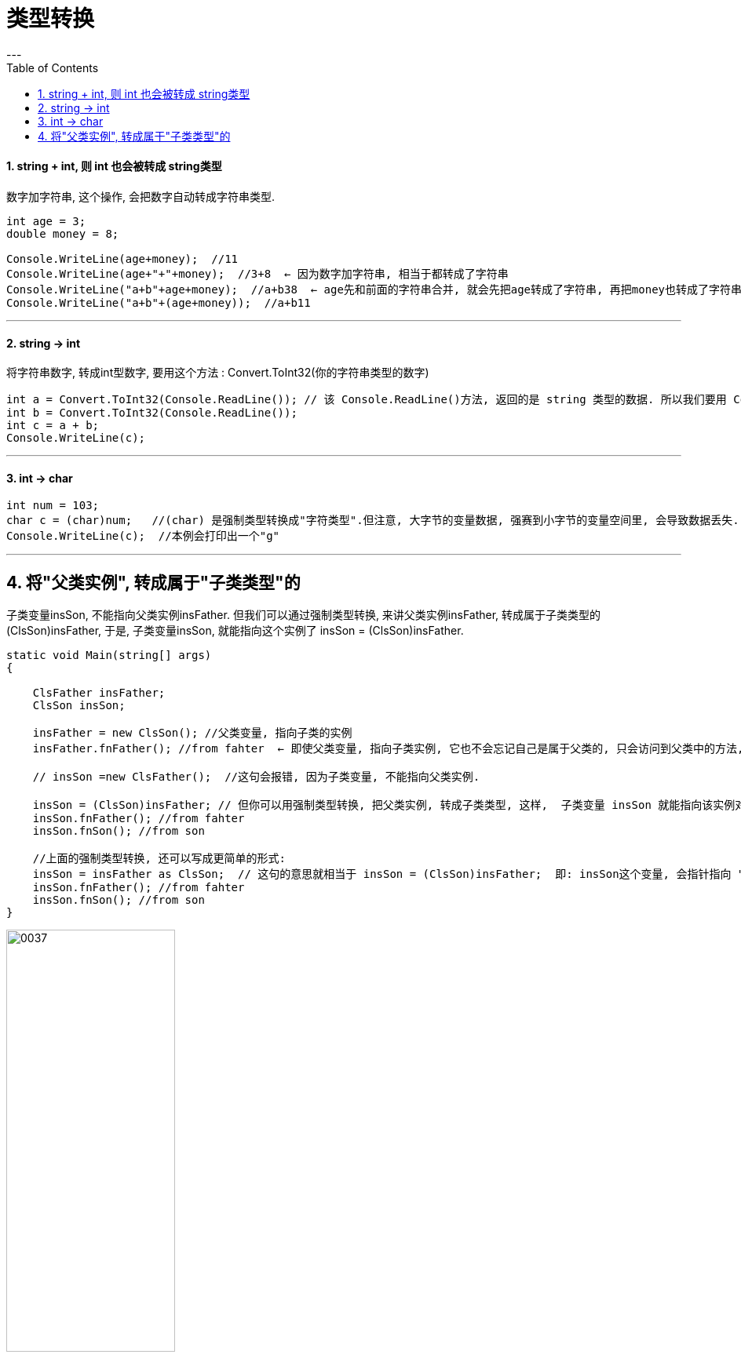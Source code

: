 
= 类型转换
:sectnums:
:toclevels: 3
:toc: left
---

==== string + int, 则 int 也会被转成 string类型

数字加字符串, 这个操作, 会把数字自动转成字符串类型.

[source, java]
----
int age = 3;
double money = 8;

Console.WriteLine(age+money);  //11
Console.WriteLine(age+"+"+money);  //3+8  ← 因为数字加字符串, 相当于都转成了字符串
Console.WriteLine("a+b"+age+money);  //a+b38  ← age先和前面的字符串合并, 就会先把age转成了字符串, 再把money也转成了字符串, 最终就是 不存在数字的加减了.
Console.WriteLine("a+b"+(age+money));  //a+b11
----

---

==== string -> int

将字符串数字, 转成int型数字, 要用这个方法 : Convert.ToInt32(你的字符串类型的数字)

[source, java]
----
int a = Convert.ToInt32(Console.ReadLine()); // 该 Console.ReadLine()方法, 返回的是 string 类型的数据. 所以我们要用 Convert.ToInt32() 将"该string类型的数字", 转成 int 类型.
int b = Convert.ToInt32(Console.ReadLine());
int c = a + b;
Console.WriteLine(c);
----


---

==== int → char

[source, java]
----
int num = 103;
char c = (char)num;   //(char) 是强制类型转换成"字符类型".但注意, 大字节的变量数据, 强赛到小字节的变量空间里, 会导致数据丢失.
Console.WriteLine(c);  //本例会打印出一个"g"
----

---

== 将"父类实例", 转成属于"子类类型"的

子类变量insSon, 不能指向父类实例insFather. 但我们可以通过强制类型转换, 来讲父类实例insFather, 转成属于子类类型的 (ClsSon)insFather, 于是, 子类变量insSon, 就能指向这个实例了 insSon = (ClsSon)insFather.

[source, java]
----
static void Main(string[] args)
{

    ClsFather insFather;
    ClsSon insSon;

    insFather = new ClsSon(); //父类变量, 指向子类的实例
    insFather.fnFather(); //from fahter  ← 即使父类变量, 指向子类实例, 它也不会忘记自己是属于父类的, 只会访问到父类中的方法, 而不能访问到子类中的方法.

    // insSon =new ClsFather();  //这句会报错, 因为子类变量, 不能指向父类实例.

    insSon = (ClsSon)insFather; // 但你可以用强制类型转换, 把父类实例, 转成子类类型, 这样,  子类变量 insSon 就能指向该实例对象(insFather)了.   这样后, 该子类变量, 既记得自己属于子类, 也记得自己属于父类. 于是就,  既可以调用子类中的方法, 也可以调用父类中的方法
    insSon.fnFather(); //from fahter
    insSon.fnSon(); //from son

    //上面的强制类型转换, 还可以写成更简单的形式:
    insSon = insFather as ClsSon;  // 这句的意思就相当于 insSon = (ClsSon)insFather;  即: insSon这个变量, 会指针指向 "被强制类型转换成子类ClsSon类型"的父类实例 insFather.
    insSon.fnFather(); //from fahter
    insSon.fnSon(); //from son
}
----

image:img/0037.svg[,50%]

即, 将父类实例"降级成"子类类型后, 才能被另一个子类变量指向.

---

